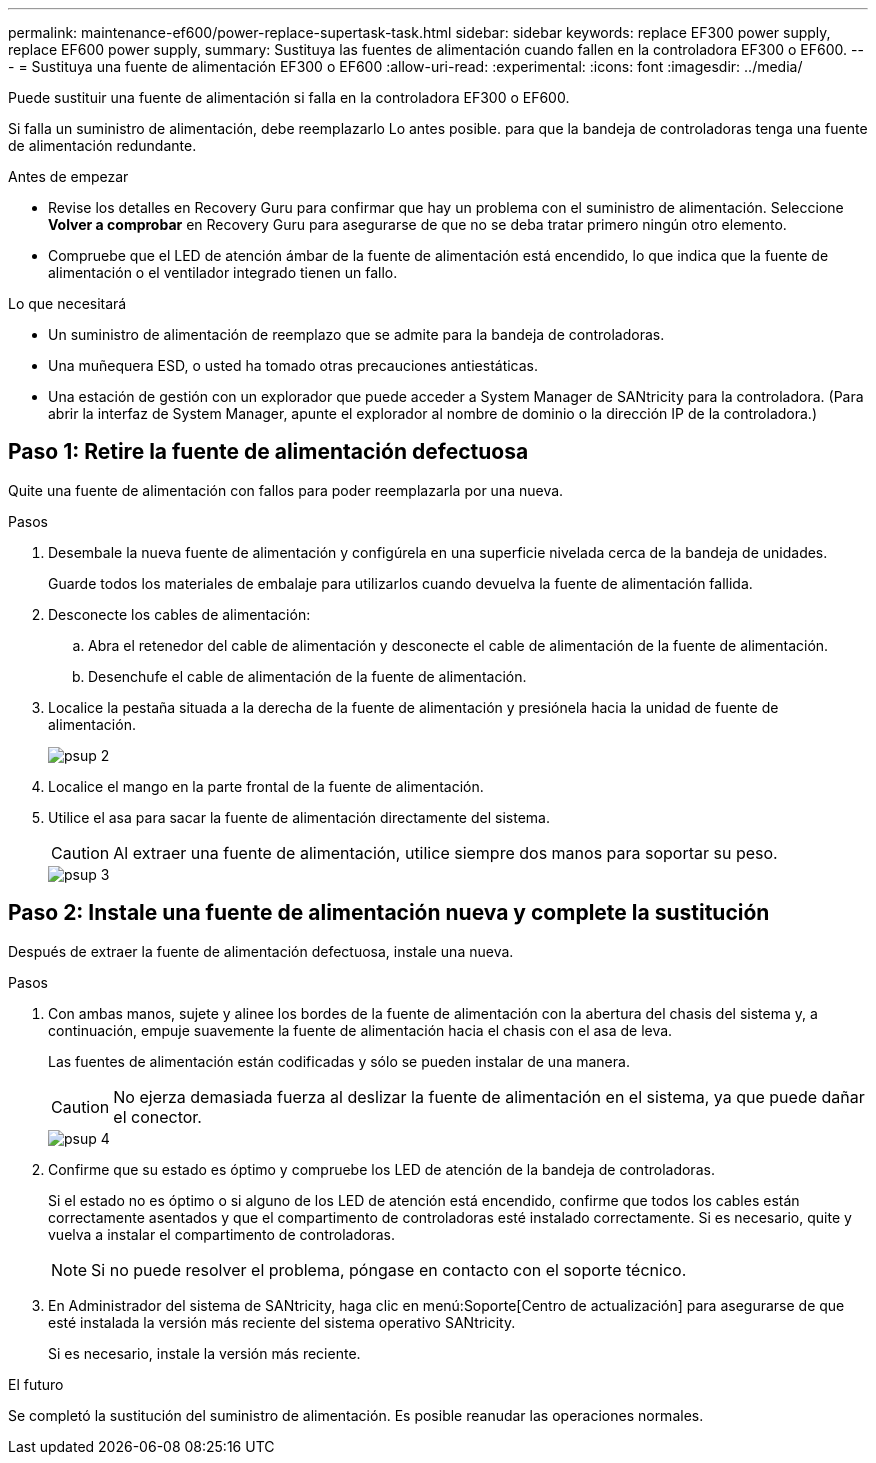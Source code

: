 ---
permalink: maintenance-ef600/power-replace-supertask-task.html 
sidebar: sidebar 
keywords: replace EF300 power supply, replace EF600 power supply, 
summary: Sustituya las fuentes de alimentación cuando fallen en la controladora EF300 o EF600. 
---
= Sustituya una fuente de alimentación EF300 o EF600
:allow-uri-read: 
:experimental: 
:icons: font
:imagesdir: ../media/


[role="lead"]
Puede sustituir una fuente de alimentación si falla en la controladora EF300 o EF600.

Si falla un suministro de alimentación, debe reemplazarlo Lo antes posible. para que la bandeja de controladoras tenga una fuente de alimentación redundante.

.Antes de empezar
* Revise los detalles en Recovery Guru para confirmar que hay un problema con el suministro de alimentación. Seleccione *Volver a comprobar* en Recovery Guru para asegurarse de que no se deba tratar primero ningún otro elemento.
* Compruebe que el LED de atención ámbar de la fuente de alimentación está encendido, lo que indica que la fuente de alimentación o el ventilador integrado tienen un fallo.


.Lo que necesitará
* Un suministro de alimentación de reemplazo que se admite para la bandeja de controladoras.
* Una muñequera ESD, o usted ha tomado otras precauciones antiestáticas.
* Una estación de gestión con un explorador que puede acceder a System Manager de SANtricity para la controladora. (Para abrir la interfaz de System Manager, apunte el explorador al nombre de dominio o la dirección IP de la controladora.)




== Paso 1: Retire la fuente de alimentación defectuosa

Quite una fuente de alimentación con fallos para poder reemplazarla por una nueva.

.Pasos
. Desembale la nueva fuente de alimentación y configúrela en una superficie nivelada cerca de la bandeja de unidades.
+
Guarde todos los materiales de embalaje para utilizarlos cuando devuelva la fuente de alimentación fallida.

. Desconecte los cables de alimentación:
+
.. Abra el retenedor del cable de alimentación y desconecte el cable de alimentación de la fuente de alimentación.
.. Desenchufe el cable de alimentación de la fuente de alimentación.


. Localice la pestaña situada a la derecha de la fuente de alimentación y presiónela hacia la unidad de fuente de alimentación.
+
image::../media/psup_2.png[psup 2]

. Localice el mango en la parte frontal de la fuente de alimentación.
. Utilice el asa para sacar la fuente de alimentación directamente del sistema.
+

CAUTION: Al extraer una fuente de alimentación, utilice siempre dos manos para soportar su peso.

+
image::../media/psup_3.png[psup 3]





== Paso 2: Instale una fuente de alimentación nueva y complete la sustitución

Después de extraer la fuente de alimentación defectuosa, instale una nueva.

.Pasos
. Con ambas manos, sujete y alinee los bordes de la fuente de alimentación con la abertura del chasis del sistema y, a continuación, empuje suavemente la fuente de alimentación hacia el chasis con el asa de leva.
+
Las fuentes de alimentación están codificadas y sólo se pueden instalar de una manera.

+

CAUTION: No ejerza demasiada fuerza al deslizar la fuente de alimentación en el sistema, ya que puede dañar el conector.

+
image::../media/psup_4.png[psup 4]

. Confirme que su estado es óptimo y compruebe los LED de atención de la bandeja de controladoras.
+
Si el estado no es óptimo o si alguno de los LED de atención está encendido, confirme que todos los cables están correctamente asentados y que el compartimento de controladoras esté instalado correctamente. Si es necesario, quite y vuelva a instalar el compartimento de controladoras.

+

NOTE: Si no puede resolver el problema, póngase en contacto con el soporte técnico.

. En Administrador del sistema de SANtricity, haga clic en menú:Soporte[Centro de actualización] para asegurarse de que esté instalada la versión más reciente del sistema operativo SANtricity.
+
Si es necesario, instale la versión más reciente.



.El futuro
Se completó la sustitución del suministro de alimentación. Es posible reanudar las operaciones normales.
